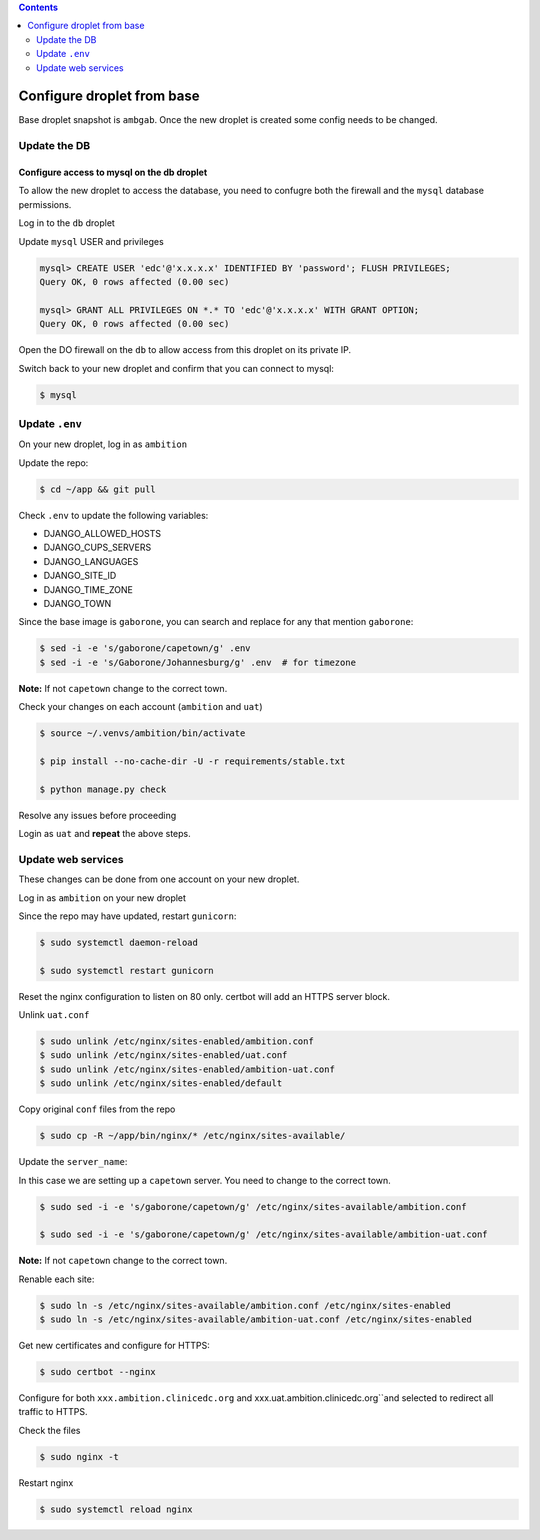 
.. contents:: Contents
   :depth: 2
   :backlinks: top

Configure droplet from base
---------------------------

Base droplet snapshot is ``ambgab``. Once the new droplet is created some config needs to be changed.

Update the DB
=============

Configure access to mysql on the db droplet
+++++++++++++++++++++++++++++++++++++++++++

To allow the new droplet to access the database, you need to confugre both the firewall and the ``mysql`` database permissions.

Log in to the ``db`` droplet

Update ``mysql`` USER and privileges

.. code-block:: bash

  mysql> CREATE USER 'edc'@'x.x.x.x' IDENTIFIED BY 'password'; FLUSH PRIVILEGES;
  Query OK, 0 rows affected (0.00 sec)

  mysql> GRANT ALL PRIVILEGES ON *.* TO 'edc'@'x.x.x.x' WITH GRANT OPTION;
  Query OK, 0 rows affected (0.00 sec)


Open the DO firewall on the ``db`` to allow access from this droplet on its private IP.

Switch back to your new droplet and confirm that you can connect to mysql:

.. code-block:: bash

  $ mysql



Update ``.env``
===============

On your new droplet, log in as ``ambition``

Update the repo:

.. code-block:: bash

  $ cd ~/app && git pull

Check ``.env`` to update the following variables:

- DJANGO_ALLOWED_HOSTS
- DJANGO_CUPS_SERVERS
- DJANGO_LANGUAGES
- DJANGO_SITE_ID
- DJANGO_TIME_ZONE
- DJANGO_TOWN

Since the base image is ``gaborone``, you can search and replace for any that mention ``gaborone``:

.. code-block:: bash

  $ sed -i -e 's/gaborone/capetown/g' .env
  $ sed -i -e 's/Gaborone/Johannesburg/g' .env  # for timezone

**Note:** If not ``capetown`` change to the correct town.

Check your changes on each account (``ambition`` and ``uat``)

.. code-block:: bash

  $ source ~/.venvs/ambition/bin/activate

  $ pip install --no-cache-dir -U -r requirements/stable.txt

  $ python manage.py check

Resolve any issues before proceeding


Login as ``uat`` and **repeat** the above steps.


Update web services
===================

These changes can be done from one account on your new droplet.

Log in as ``ambition`` on your new droplet

Since the repo may have updated, restart ``gunicorn``:

.. code-block:: bash

  $ sudo systemctl daemon-reload

  $ sudo systemctl restart gunicorn


Reset the nginx configuration to listen on 80 only. certbot will add an HTTPS server block.

Unlink ``uat.conf``

.. code-block:: bash

  $ sudo unlink /etc/nginx/sites-enabled/ambition.conf
  $ sudo unlink /etc/nginx/sites-enabled/uat.conf
  $ sudo unlink /etc/nginx/sites-enabled/ambition-uat.conf
  $ sudo unlink /etc/nginx/sites-enabled/default

Copy original ``conf`` files from the repo

.. code-block:: bash

  $ sudo cp -R ~/app/bin/nginx/* /etc/nginx/sites-available/

Update the ``server_name``:

In this case we are setting up a ``capetown`` server. You need to change to the correct town.

.. code-block:: bash

  $ sudo sed -i -e 's/gaborone/capetown/g' /etc/nginx/sites-available/ambition.conf

  $ sudo sed -i -e 's/gaborone/capetown/g' /etc/nginx/sites-available/ambition-uat.conf

**Note:** If not ``capetown`` change to the correct town.


Renable each site:

.. code-block:: bash

  $ sudo ln -s /etc/nginx/sites-available/ambition.conf /etc/nginx/sites-enabled  
  $ sudo ln -s /etc/nginx/sites-available/ambition-uat.conf /etc/nginx/sites-enabled


Get new certificates and configure for HTTPS:

.. code-block:: bash

  $ sudo certbot --nginx


Configure for both ``xxx.ambition.clinicedc.org`` and xxx.uat.ambition.clinicedc.org``and selected to redirect all traffic to HTTPS.

Check the files
  
.. code-block:: bash

  $ sudo nginx -t

Restart nginx

.. code-block:: bash

  $ sudo systemctl reload nginx


